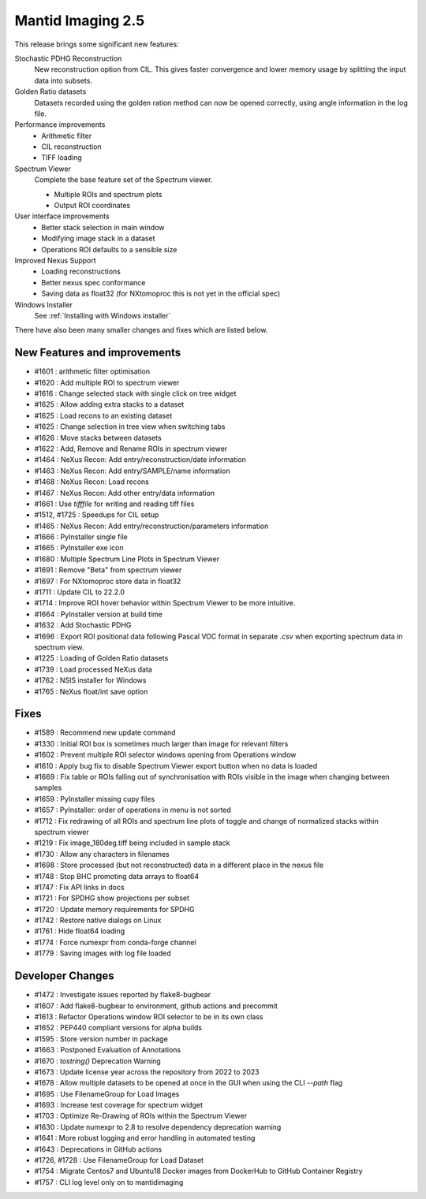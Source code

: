 Mantid Imaging 2.5
==================

This release brings some significant new features:

Stochastic PDHG Reconstruction
   New reconstruction option from CIL. This gives faster convergence and lower memory usage by splitting the input data into subsets.

Golden Ratio datasets
   Datasets recorded using the golden ration method can now be opened correctly, using angle information in the log file.

Performance improvements
   - Arithmetic filter
   - CIL reconstruction
   - TIFF loading

Spectrum Viewer
   Complete the base feature set of the Spectrum viewer.

   - Multiple ROIs and spectrum plots
   - Output ROI coordinates

User interface improvements
   - Better stack selection in main window
   - Modifying image stack in a dataset
   - Operations ROI defaults to a sensible size

Improved Nexus Support
   - Loading reconstructions
   - Better nexus spec conformance
   - Saving data as float32 (for NXtomoproc this is not yet in the official spec)

Windows Installer
   See :ref:`Installing with Windows installer`

There have also been many smaller changes and fixes which are listed below.

New Features and improvements
-----------------------------
- #1601 : arithmetic filter optimisation
- #1620 : Add multiple ROI to spectrum viewer
- #1616 : Change selected stack with single click on tree widget
- #1625 : Allow adding extra stacks to a dataset
- #1625 : Load recons to an existing dataset
- #1625 : Change selection in tree view when switching tabs
- #1626 : Move stacks between datasets
- #1622 : Add, Remove and Rename ROIs in spectrum viewer
- #1464 : NeXus Recon: Add entry/reconstruction/date information
- #1463 : NeXus Recon: Add entry/SAMPLE/name information
- #1468 : NeXus Recon: Load recons
- #1467 : NeXus Recon: Add other entry/data information
- #1661 : Use `tifffile` for writing and reading tiff files
- #1512, #1725 : Speedups for CIL setup
- #1465 : NeXus Recon: Add entry/reconstruction/parameters information
- #1666 : PyInstaller single file
- #1665 : PyInstaller exe icon
- #1680 : Multiple Spectrum Line Plots in Spectrum Viewer
- #1691 : Remove "Beta" from spectrum viewer
- #1697 : For NXtomoproc store data in float32
- #1711 : Update CIL to 22.2.0
- #1714 : Improve ROI hover behavior within Spectrum Viewer to be more intuitive.
- #1664 : PyInstaller version at build time
- #1632 : Add Stochastic PDHG
- #1696 : Export ROI positional data following Pascal VOC format in separate `.csv` when exporting spectrum data in spectrum view.
- #1225 : Loading of Golden Ratio datasets
- #1739 : Load processed NeXus data
- #1762 : NSIS installer for Windows
- #1765 : NeXus float/int save option

Fixes
-----
- #1589 : Recommend new update command
- #1330 : Initial ROI box is sometimes much larger than image for relevant filters
- #1602 : Prevent multiple ROI selector windows opening from Operations window
- #1610 : Apply bug fix to disable Spectrum Viewer export button when no data is loaded
- #1669 : Fix table or ROIs falling out of synchronisation with ROIs visible in the image when changing between samples
- #1659 : PyInstaller missing cupy files
- #1657 : PyInstaller: order of operations in menu is not sorted
- #1712 : Fix redrawing of all ROIs and spectrum line plots of toggle and change of normalized stacks within spectrum viewer
- #1219 : Fix image_180deg.tiff being included in sample stack
- #1730 : Allow any characters in filenames
- #1698 : Store processed (but not reconstructed) data in a different place in the nexus file
- #1748 : Stop BHC promoting data arrays to float64
- #1747 : Fix API links in docs
- #1721 : For SPDHG show projections per subset
- #1720 : Update memory requirements for SPDHG
- #1742 : Restore native dialogs on Linux
- #1761 : Hide float64 loading
- #1774 : Force numexpr from conda-forge channel
- #1779 : Saving images with log file loaded

Developer Changes
-----------------
- #1472 : Investigate issues reported by flake8-bugbear
- #1607 : Add flake8-bugbear to environment, github actions and precommit
- #1613 : Refactor Operations window ROI selector to be in its own class
- #1652 : PEP440 compliant versions for alpha builds
- #1595 : Store version number in package
- #1663 : Postponed Evaluation of Annotations
- #1670 : `tostring()` Deprecation Warning
- #1673 : Update license year across the repository from 2022 to 2023
- #1678 : Allow multiple datasets to be opened at once in the GUI when using the CLI `--path` flag
- #1695 : Use FilenameGroup for Load Images
- #1693 : Increase test coverage for spectrum widget
- #1703 : Optimize Re-Drawing of ROIs within the Spectrum Viewer
- #1630 : Update numexpr to 2.8 to resolve dependency deprecation warning
- #1641 : More robust logging and error handling in automated testing
- #1643 : Deprecations in GitHub actions
- #1726, #1728 : Use FilenameGroup for Load Dataset
- #1754 : Migrate Centos7 and Ubuntu18 Docker images from DockerHub to GitHub Container Registry
- #1757 : CLI log level only on to mantidimaging
